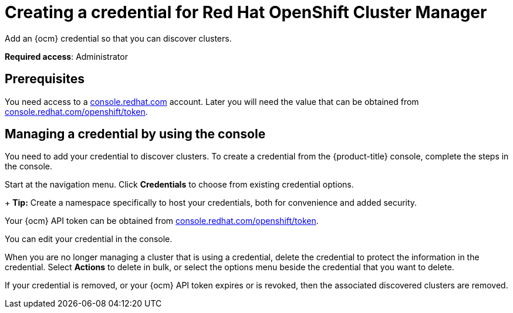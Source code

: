 [#creating-a-credential-for-openshift-cluster-manager]
= Creating a credential for Red Hat OpenShift Cluster Manager

Add an {ocm} credential so that you can discover clusters.

**Required access**: Administrator

[#prerequisites-discovery]
== Prerequisites

You need access to a https://console.redhat.com/[console.redhat.com] account. Later you will need the value that can be obtained from https://console.redhat.com/openshift/token[console.redhat.com/openshift/token].

[#create-ocm-credential]
== Managing a credential by using the console

You need to add your credential to discover clusters. To create a credential from the {product-title} console, complete the steps in the console. 

Start at the navigation menu. Click *Credentials* to choose from existing credential options.

+
*Tip:* Create a namespace specifically to host your credentials, both for convenience and added security.

Your {ocm} API token can be obtained from https://console.redhat.com/openshift/token[console.redhat.com/openshift/token].

You can edit your credential in the console. 

When you are no longer managing a cluster that is using a credential, delete the credential to protect the information in the credential. Select *Actions* to delete in bulk, or select the options menu beside the credential that you want to delete.

If your credential is removed, or your {ocm} API token expires or is revoked, then the associated discovered clusters are removed.
